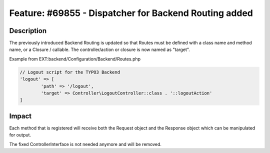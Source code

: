 ======================================================
Feature: #69855 - Dispatcher for Backend Routing added
======================================================

Description
===========

The previously introduced Backend Routing is updated so that Routes must be defined with a class name and method name,
or a Closure / callable. The controller/action or closure is now named as "target".

Example from EXT:backend/Configuration/Backend/Routes.php

.. code-block:: php

	// Logout script for the TYPO3 Backend
	'logout' => [
		'path' => '/logout',
		'target' => Controller\LogoutController::class . '::logoutAction'
	]


Impact
======

Each method that is registered will receive both the Request object and the Response object which can be manipulated for output.

The fixed ControllerInterface is not needed anymore and will be removed.